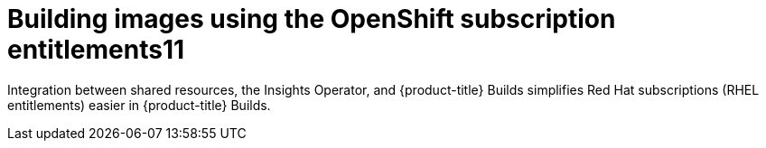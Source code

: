 // Module included in the following assemblies:
//
// * work_with_shared_resources/using-shared-resource-csi-driver.adoc

:_mod-docs-content-type: CONCEPT

[id="building-images-using-the-OpenShift-subscription-entitlements.11_{context}"]
= Building images using the OpenShift subscription entitlements11

Integration between shared resources, the Insights Operator, and {product-title} Builds simplifies Red Hat subscriptions (RHEL entitlements) easier in {product-title} Builds.
